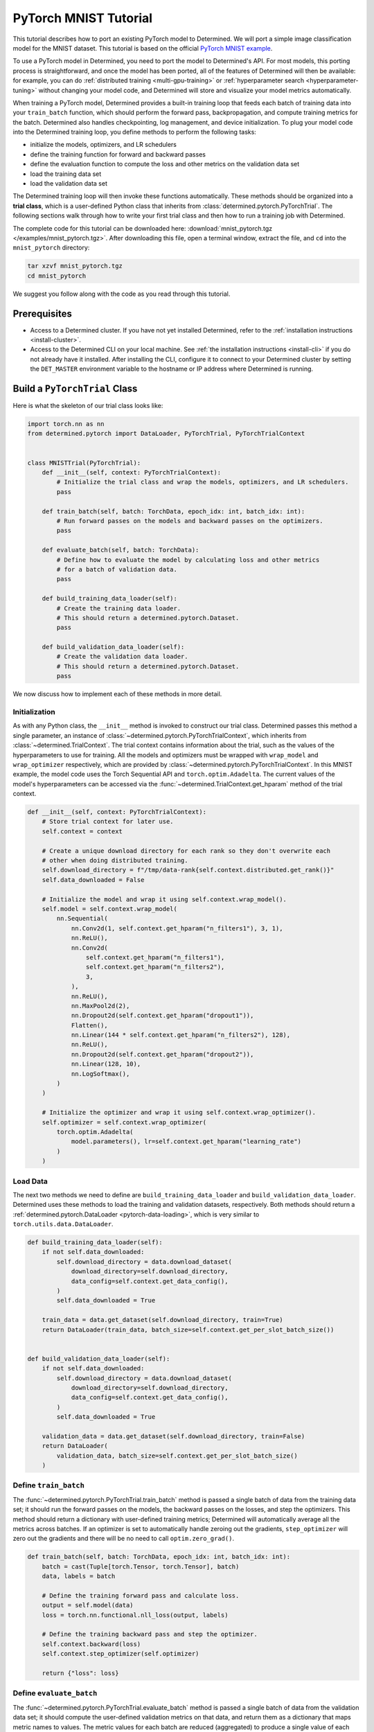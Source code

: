 ########################
 PyTorch MNIST Tutorial
########################

This tutorial describes how to port an existing PyTorch model to Determined. We will port a simple
image classification model for the MNIST dataset. This tutorial is based on the official `PyTorch
MNIST example <https://github.com/PyTorch/examples/blob/master/mnist/main.py>`_.

To use a PyTorch model in Determined, you need to port the model to Determined's API. For most
models, this porting process is straightforward, and once the model has been ported, all of the
features of Determined will then be available: for example, you can do :ref:`distributed training
<multi-gpu-training>` or :ref:`hyperparameter search <hyperparameter-tuning>` without changing your
model code, and Determined will store and visualize your model metrics automatically.

When training a PyTorch model, Determined provides a built-in training loop that feeds each batch of
training data into your ``train_batch`` function, which should perform the forward pass,
backpropagation, and compute training metrics for the batch. Determined also handles checkpointing,
log management, and device initialization. To plug your model code into the Determined training
loop, you define methods to perform the following tasks:

-  initialize the models, optimizers, and LR schedulers
-  define the training function for forward and backward passes
-  define the evaluation function to compute the loss and other metrics on the validation data set
-  load the training data set
-  load the validation data set

The Determined training loop will then invoke these functions automatically. These methods should be
organized into a **trial class**, which is a user-defined Python class that inherits from
:class:`determined.pytorch.PyTorchTrial`. The following sections walk through how to write your
first trial class and then how to run a training job with Determined.

The complete code for this tutorial can be downloaded here: :download:`mnist_pytorch.tgz
</examples/mnist_pytorch.tgz>`. After downloading this file, open a terminal window, extract the
file, and ``cd`` into the ``mnist_pytorch`` directory:

.. code::

   tar xzvf mnist_pytorch.tgz
   cd mnist_pytorch

We suggest you follow along with the code as you read through this tutorial.

***************
 Prerequisites
***************

-  Access to a Determined cluster. If you have not yet installed Determined, refer to the
   :ref:`installation instructions <install-cluster>`.

-  Access to the Determined CLI on your local machine. See :ref:`the installation instructions
   <install-cli>` if you do not already have it installed. After installing the CLI, configure it to
   connect to your Determined cluster by setting the ``DET_MASTER`` environment variable to the
   hostname or IP address where Determined is running.

********************************
 Build a ``PyTorchTrial`` Class
********************************

Here is what the skeleton of our trial class looks like:

.. code:: python

   import torch.nn as nn
   from determined.pytorch import DataLoader, PyTorchTrial, PyTorchTrialContext


   class MNISTTrial(PyTorchTrial):
       def __init__(self, context: PyTorchTrialContext):
           # Initialize the trial class and wrap the models, optimizers, and LR schedulers.
           pass

       def train_batch(self, batch: TorchData, epoch_idx: int, batch_idx: int):
           # Run forward passes on the models and backward passes on the optimizers.
           pass

       def evaluate_batch(self, batch: TorchData):
           # Define how to evaluate the model by calculating loss and other metrics
           # for a batch of validation data.
           pass

       def build_training_data_loader(self):
           # Create the training data loader.
           # This should return a determined.pytorch.Dataset.
           pass

       def build_validation_data_loader(self):
           # Create the validation data loader.
           # This should return a determined.pytorch.Dataset.
           pass

We now discuss how to implement each of these methods in more detail.

Initialization
==============

As with any Python class, the ``__init__`` method is invoked to construct our trial class.
Determined passes this method a single parameter, an instance of
:class:`~determined.pytorch.PyTorchTrialContext`, which inherits from
:class:`~determined.TrialContext`. The trial context contains information about the trial, such as
the values of the hyperparameters to use for training. All the models and optimizers must be wrapped
with ``wrap_model`` and ``wrap_optimizer`` respectively, which are provided by
:class:`~determined.pytorch.PyTorchTrialContext`. In this MNIST example, the model code uses the
Torch Sequential API and ``torch.optim.Adadelta``. The current values of the model's hyperparameters
can be accessed via the :func:`~determined.TrialContext.get_hparam` method of the trial context.

.. code:: python

   def __init__(self, context: PyTorchTrialContext):
       # Store trial context for later use.
       self.context = context

       # Create a unique download directory for each rank so they don't overwrite each
       # other when doing distributed training.
       self.download_directory = f"/tmp/data-rank{self.context.distributed.get_rank()}"
       self.data_downloaded = False

       # Initialize the model and wrap it using self.context.wrap_model().
       self.model = self.context.wrap_model(
           nn.Sequential(
               nn.Conv2d(1, self.context.get_hparam("n_filters1"), 3, 1),
               nn.ReLU(),
               nn.Conv2d(
                   self.context.get_hparam("n_filters1"),
                   self.context.get_hparam("n_filters2"),
                   3,
               ),
               nn.ReLU(),
               nn.MaxPool2d(2),
               nn.Dropout2d(self.context.get_hparam("dropout1")),
               Flatten(),
               nn.Linear(144 * self.context.get_hparam("n_filters2"), 128),
               nn.ReLU(),
               nn.Dropout2d(self.context.get_hparam("dropout2")),
               nn.Linear(128, 10),
               nn.LogSoftmax(),
           )
       )

       # Initialize the optimizer and wrap it using self.context.wrap_optimizer().
       self.optimizer = self.context.wrap_optimizer(
           torch.optim.Adadelta(
               model.parameters(), lr=self.context.get_hparam("learning_rate")
           )
       )

Load Data
=========

The next two methods we need to define are ``build_training_data_loader`` and
``build_validation_data_loader``. Determined uses these methods to load the training and validation
datasets, respectively. Both methods should return a :ref:`determined.pytorch.DataLoader
<pytorch-data-loading>`, which is very similar to ``torch.utils.data.DataLoader``.

.. code:: python

   def build_training_data_loader(self):
       if not self.data_downloaded:
           self.download_directory = data.download_dataset(
               download_directory=self.download_directory,
               data_config=self.context.get_data_config(),
           )
           self.data_downloaded = True

       train_data = data.get_dataset(self.download_directory, train=True)
       return DataLoader(train_data, batch_size=self.context.get_per_slot_batch_size())


   def build_validation_data_loader(self):
       if not self.data_downloaded:
           self.download_directory = data.download_dataset(
               download_directory=self.download_directory,
               data_config=self.context.get_data_config(),
           )
           self.data_downloaded = True

       validation_data = data.get_dataset(self.download_directory, train=False)
       return DataLoader(
           validation_data, batch_size=self.context.get_per_slot_batch_size()
       )

Define ``train_batch``
======================

The :func:`~determined.pytorch.PyTorchTrial.train_batch` method is passed a single batch of data
from the training data set; it should run the forward passes on the models, the backward passes on
the losses, and step the optimizers. This method should return a dictionary with user-defined
training metrics; Determined will automatically average all the metrics across batches. If an
optimizer is set to automatically handle zeroing out the gradients, ``step_optimizer`` will zero out
the gradients and there will be no need to call ``optim.zero_grad()``.

.. code:: python

   def train_batch(self, batch: TorchData, epoch_idx: int, batch_idx: int):
       batch = cast(Tuple[torch.Tensor, torch.Tensor], batch)
       data, labels = batch

       # Define the training forward pass and calculate loss.
       output = self.model(data)
       loss = torch.nn.functional.nll_loss(output, labels)

       # Define the training backward pass and step the optimizer.
       self.context.backward(loss)
       self.context.step_optimizer(self.optimizer)

       return {"loss": loss}

Define ``evaluate_batch``
=========================

The :func:`~determined.pytorch.PyTorchTrial.evaluate_batch` method is passed a single batch of data
from the validation data set; it should compute the user-defined validation metrics on that data,
and return them as a dictionary that maps metric names to values. The metric values for each batch
are reduced (aggregated) to produce a single value of each metric for the entire validation set. By
default, metric values are averaged but this behavior can be customized by overridding
:func:`~determined.pytorch.PyTorchTrial.evaluation_reducer`.

.. code:: python

   def evaluate_batch(self, batch: TorchData):
       batch = cast(Tuple[torch.Tensor, torch.Tensor], batch)
       data, labels = batch

       output = self.model(data)
       validation_loss = torch.nn.functional.nll_loss(output, labels).item()

       pred = output.argmax(dim=1, keepdim=True)
       accuracy = pred.eq(labels.view_as(pred)).sum().item() / len(data)

       return {"validation_loss": validation_loss, "accuracy": accuracy}

*****************
 Train the Model
*****************

Now that we have ported our model code to the trial API, we can use Determined to train a single
instance of the model or to do a hyperparameter search. In Determined, a trial is a training task
that consists of a dataset, a deep learning model, and values for all of the model's
hyperparameters. An experiment is a collection of one or more trials: an experiment can either train
a single model (with a single trial), or can define a search over a user-defined hyperparameter
space.

To create an experiment, we start by writing a configuration file that defines the kind of
experiment we want to run. In this case, we want to train a single model for a single epoch, using
fixed values for the model's hyperparameters:

.. code:: yaml

   name: mnist_pytorch_const
   data:
     url: https://s3-us-west-2.amazonaws.com/determined-ai-test-data/pytorch_mnist.tar.gz
   hyperparameters:
     learning_rate: 1.0
     global_batch_size: 64
     n_filters1: 32
     n_filters2: 64
     dropout1: 0.25
     dropout2: 0.5
   records_per_epoch: 50_000
   searcher:
     name: single
     metric: validation_loss
     max_length:
       epochs: 1
     smaller_is_better: true
   entrypoint: model_def:MNistTrial

The ``entrypoint`` specifies the name of the trial class to use. This is useful if the model code
contains more than one trial class. In this case, we use an entrypoint of ``model_def:MNistTrial``
because our trial class is named ``MNistTrial`` and it is defined in a Python file named
``model_def.py``.

For more information on experiment configuration, see the :ref:`experiment configuration reference
<experiment-configuration>`.

*******************
 Run an Experiment
*******************

The Determined CLI can be used to create a new experiment, which will immediately start running on
the cluster. To do this, we run:

.. code::

   det experiment create const.yaml .

Here, the first argument (``const.yaml``) is the name of the experiment configuration file and the
second argument (``.``) is the location of the directory that contains our model definition files.
You may need to configure the CLI with the network address where the Determined master is running,
via the ``-m`` flag or the ``DET_MASTER`` environment variable. For more information, see the
:ref:`CLI reference page <cli>`.

Once the experiment is started, you will see a notification:

.. code::

   Preparing files (.../mnist_pytorch) to send to master... 2.5KB and 4 files
   Created experiment xxx

********************
 Evaluate the Model
********************

Model evaluation is done automatically for you by Determined. To access information on both training
and validation performance, simply go to the WebUI by entering the address of the Determined master
in your web browser.

Once you are on the Determined landing page, you can find your experiment using the experiment's ID
(``xxx`` in the example above) or description.
